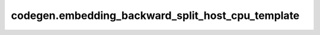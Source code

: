 codegen.embedding_backward_split_host_cpu_template
==================================================

.. doxygenfile:: codegen/embedding_backward_split_host_cpu_template.cpp
